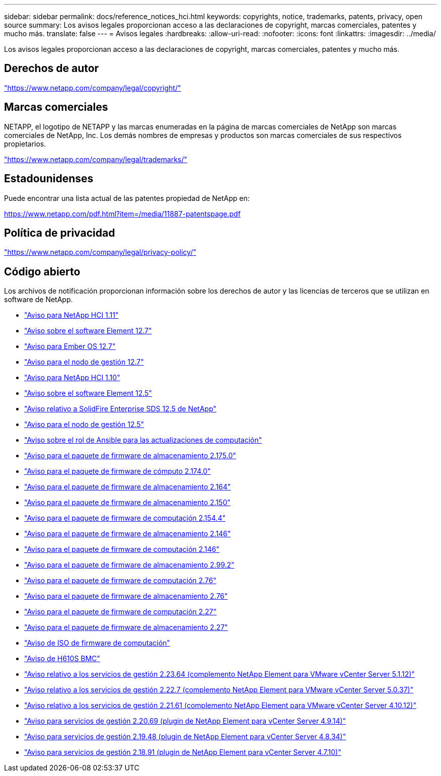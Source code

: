 ---
sidebar: sidebar 
permalink: docs/reference_notices_hci.html 
keywords: copyrights, notice, trademarks, patents, privacy, open source 
summary: Los avisos legales proporcionan acceso a las declaraciones de copyright, marcas comerciales, patentes y mucho más. 
translate: false 
---
= Avisos legales
:hardbreaks:
:allow-uri-read: 
:nofooter: 
:icons: font
:linkattrs: 
:imagesdir: ../media/


[role="lead"]
Los avisos legales proporcionan acceso a las declaraciones de copyright, marcas comerciales, patentes y mucho más.



== Derechos de autor

link:https://www.netapp.com/company/legal/copyright/["https://www.netapp.com/company/legal/copyright/"^]



== Marcas comerciales

NETAPP, el logotipo de NETAPP y las marcas enumeradas en la página de marcas comerciales de NetApp son marcas comerciales de NetApp, Inc. Los demás nombres de empresas y productos son marcas comerciales de sus respectivos propietarios.

link:https://www.netapp.com/company/legal/trademarks/["https://www.netapp.com/company/legal/trademarks/"^]



== Estadounidenses

Puede encontrar una lista actual de las patentes propiedad de NetApp en:

link:https://www.netapp.com/pdf.html?item=/media/11887-patentspage.pdf["https://www.netapp.com/pdf.html?item=/media/11887-patentspage.pdf"^]



== Política de privacidad

link:https://www.netapp.com/company/legal/privacy-policy/["https://www.netapp.com/company/legal/privacy-policy/"^]



== Código abierto

Los archivos de notificación proporcionan información sobre los derechos de autor y las licencias de terceros que se utilizan en software de NetApp.

* link:../media/NetApp_HCI_1.11_notice.pdf["Aviso para NetApp HCI 1.11"^]
* link:../media/Element_Software_12.7.pdf["Aviso sobre el software Element 12.7"^]
* link:../media/Ember_OS_12.7.pdf["Aviso para Ember OS 12.7"^]
* link:../media/mNode_12.7.pdf["Aviso para el nodo de gestión 12.7"^]
* link:../media/NetApp_HCI_1.10_notice.pdf["Aviso para NetApp HCI 1.10"^]
* link:../media/Element_Software_12.5.pdf["Aviso sobre el software Element 12.5"^]
* link:../media/SolidFire_eSDS_12.5.pdf["Aviso relativo a SolidFire Enterprise SDS 12.5 de NetApp"^]
* link:../media/mNode_12.5.pdf["Aviso para el nodo de gestión 12.5"^]
* link:../media/ansible-products-notice.pdf["Aviso sobre el rol de Ansible para las actualizaciones de computación"^]
* link:../media/storage_firmware_bundle_2.175.0_notices.pdf["Aviso para el paquete de firmware de almacenamiento 2.175.0"^]
* link:../media/compute_firmware_bundle_2.174.0_notices.pdf["Aviso para el paquete de firmware de cómputo 2.174.0"^]
* link:../media/storage_firmware_bundle_2.164.0_notices.pdf["Aviso para el paquete de firmware de almacenamiento 2.164"^]
* link:../media/storage_firmware_bundle_2.150_notices.pdf["Aviso para el paquete de firmware de almacenamiento 2.150"^]
* link:../media/compute_firmware_bundle_2.154.4_notices.pdf["Aviso para el paquete de firmware de computación 2.154.4"^]
* link:../media/storage_firmware_bundle_2.146_notices.pdf["Aviso para el paquete de firmware de almacenamiento 2.146"^]
* link:../media/compute_firmware_bundle_2.146_notices.pdf["Aviso para el paquete de firmware de computación 2.146"^]
* link:../media/storage_firmware_bundle_2.99_notices.pdf["Aviso para el paquete de firmware de almacenamiento 2.99.2"^]
* link:../media/compute_firmware_bundle_2.76_notices.pdf["Aviso para el paquete de firmware de computación 2.76"^]
* link:../media/storage_firmware_bundle_2.76_notices.pdf["Aviso para el paquete de firmware de almacenamiento 2.76"^]
* link:../media/compute_firmware_bundle_2.27_notices.pdf["Aviso para el paquete de firmware de computación 2.27"^]
* link:../media/storage_firmware_bundle_2.27_notices.pdf["Aviso para el paquete de firmware de almacenamiento 2.27"^]
* link:../media/compute_iso_notice.pdf["Aviso de ISO de firmware de computación"^]
* link:../media/H610S_BMC_notice.pdf["Aviso de H610S BMC"^]
* link:../media/mgmt_svcs_2.23_notice.pdf["Aviso relativo a los servicios de gestión 2.23.64 (complemento NetApp Element para VMware vCenter Server 5.1.12)"^]
* link:../media/mgmt_svcs_2.22_notice.pdf["Aviso relativo a los servicios de gestión 2.22.7 (complemento NetApp Element para VMware vCenter Server 5.0.37)"^]
* link:../media/mgmt_svcs_2.21_notice.pdf["Aviso relativo a los servicios de gestión 2.21.61 (complemento NetApp Element para VMware vCenter Server 4.10.12)"^]
* link:../media/2.20_notice.pdf["Aviso para servicios de gestión 2.20.69 (plugin de NetApp Element para vCenter Server 4.9.14)"^]
* link:../media/2.19_notice.pdf["Aviso para servicios de gestión 2.19.48 (plugin de NetApp Element para vCenter Server 4.8.34)"^]
* link:../media/2.18_notice.pdf["Aviso para servicios de gestión 2.18.91 (plugin de NetApp Element para vCenter Server 4.7.10)"^]

